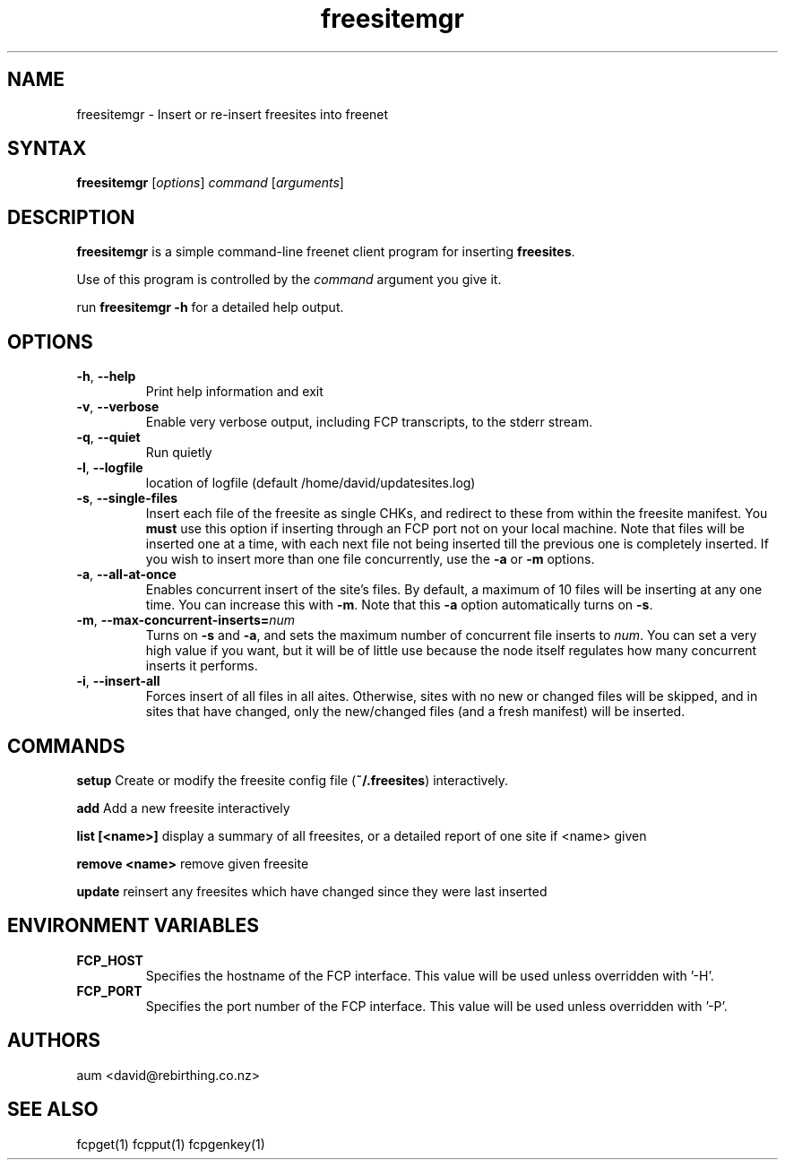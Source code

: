 .TH "freesitemgr" "1" "0.1.4" "aum" "pyfcp - Freenet FCP tools"
.SH "NAME"
.LP 
freesitemgr \- Insert or re\-insert freesites into freenet

.SH "SYNTAX"
.LP 
\fBfreesitemgr\fP [\fIoptions\fP] \fIcommand\fP [\fIarguments\fP]
.SH "DESCRIPTION"
.LP 
\fBfreesitemgr\fP is a simple command\-line freenet client program
for inserting \fBfreesites\fP.

Use of this program is controlled by the \fIcommand\fP argument
you give it.

run \fBfreesitemgr \-h\fP for a detailed help output.
.SH "OPTIONS"
.LP 
.TP 
\fB\-h\fR, \fB\-\-help\fR
Print help information and exit
.TP 

\fB\-v\fR, \fB\-\-verbose\fR
Enable very verbose output, including FCP transcripts,
to the stderr stream.
.TP 

\fB\-q\fR, \fB\-\-quiet\fR
Run quietly
.TP 

\fB\-l\fR, \fB\-\-logfile\fR
location of logfile (default /home/david/updatesites.log)
.TP 

\fB\-s\fR, \fB\-\-single\-files\fR
Insert each file of the freesite as single CHKs, and redirect
to these from within the freesite manifest. You \fBmust\fR use
this option if inserting through an FCP port not on your local machine.
Note that files will be inserted one at a time, with each next file
not being inserted till the previous one is completely inserted. If you
wish to insert more than one file concurrently, use the \fB\-a\fR
or \fB\-m\fR options.
.TP 

\fB\-a\fR, \fB\-\-all\-at\-once\fR
Enables concurrent insert of the site's files. By default, a maximum
of 10 files will be inserting at any one time. You can increase this with
\fB\-m\fR. Note that this \fB\-a\fR option automatically turns on
\fB\-s\fR.
.TP 

\fB\-m\fR, \fB\-\-max\-concurrent\-inserts=\fR\fInum\fR
Turns on \fB\-s\fR and \fB\-a\fR, and sets the maximum number
of concurrent file inserts to \fInum\fR. You can set a very high
value if you want, but it will be of little use because the node
itself regulates how many concurrent inserts it performs.
.TP 

\fB\-i\fR, \fB\-\-insert\-all\fR
Forces insert of all files in all aites. Otherwise, sites with no new
or changed files will be skipped, and in sites that have changed,
only the new/changed files (and a fresh manifest) will be inserted.

.LP 

.SH "COMMANDS"
\fBsetup\fP
Create or modify the freesite config file (\fB~/.freesites\fP)
interactively.

\fBadd\fP
Add a new freesite interactively

\fBlist [<name>]\fP
display a summary of all freesites, or a
detailed report of one site if <name> given

\fBremove <name>\fP
remove given freesite

\fBupdate\fP
reinsert any freesites which have changed since
they were last inserted


.LP 

.SH "ENVIRONMENT VARIABLES"
.LP 
.TP 
\fBFCP_HOST\fP
Specifies the hostname of the FCP interface. This value
will be used unless overridden with '\-H'.
.TP 
\fBFCP_PORT\fP
Specifies the port number of the FCP interface. This value
will be used unless overridden with '\-P'.

.LP 

.SH "AUTHORS"
.LP 
aum <david@rebirthing.co.nz>
.SH "SEE ALSO"
.LP 
fcpget(1) fcpput(1) fcpgenkey(1)

